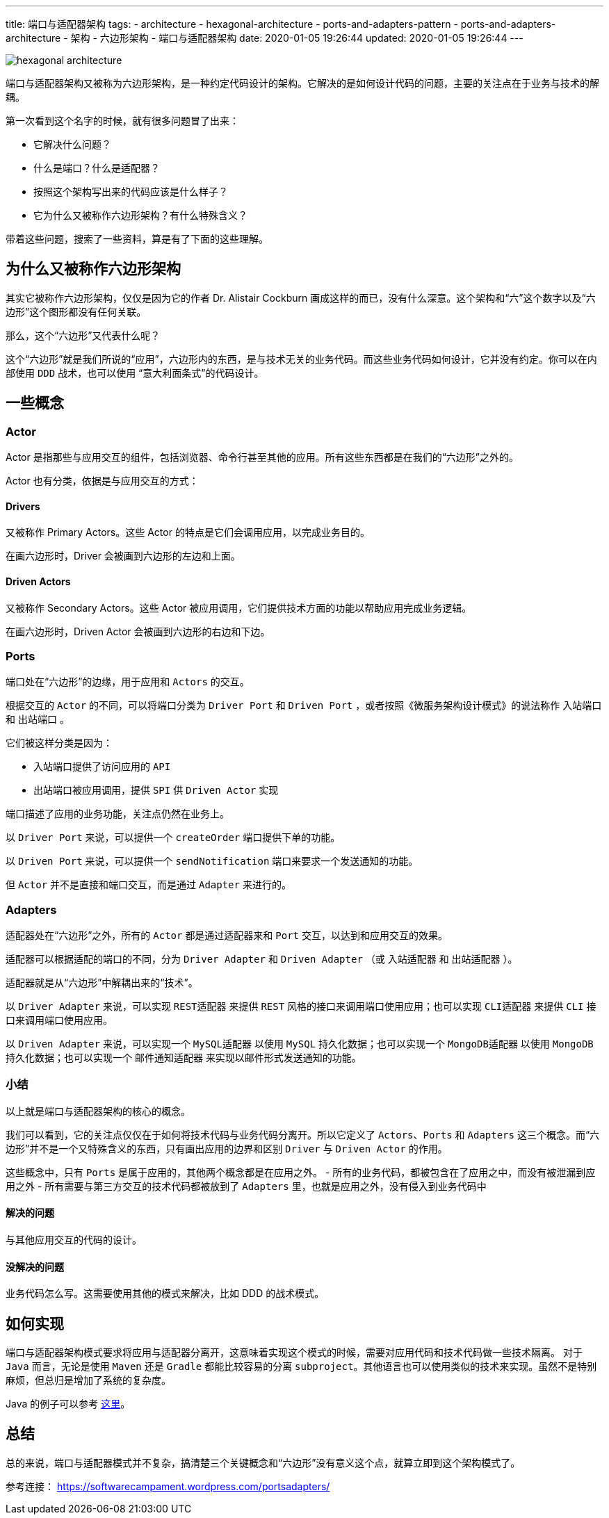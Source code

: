 ---
title: 端口与适配器架构
tags:
  - architecture
  - hexagonal-architecture
  - ports-and-adapters-pattern
  - ports-and-adapters-architecture
  - 架构
  - 六边形架构
  - 端口与适配器架构
date: 2020-01-05 19:26:44
updated: 2020-01-05 19:26:44
---


image::images/hexagonal-architecture.png[role="center"]


端口与适配器架构又被称为六边形架构，是一种约定代码设计的架构。它解决的是如何设计代码的问题，主要的关注点在于业务与技术的解耦。

第一次看到这个名字的时候，就有很多问题冒了出来：

- 它解决什么问题？
- 什么是端口？什么是适配器？
- 按照这个架构写出来的代码应该是什么样子？
- 它为什么又被称作六边形架构？有什么特殊含义？

带着这些问题，搜索了一些资料，算是有了下面的这些理解。

== 为什么又被称作六边形架构

其实它被称作六边形架构，仅仅是因为它的作者 Dr. Alistair Cockburn 画成这样的而已，没有什么深意。这个架构和“六”这个数字以及“六边形”这个图形都没有任何关联。

那么，这个“六边形”又代表什么呢？

这个“六边形”就是我们所说的“应用”，六边形内的东西，是与技术无关的业务代码。而这些业务代码如何设计，它并没有约定。你可以在内部使用 `DDD` 战术，也可以使用 “意大利面条式”的代码设计。

== 一些概念

=== Actor

Actor 是指那些与应用交互的组件，包括浏览器、命令行甚至其他的应用。所有这些东西都是在我们的“六边形”之外的。

Actor 也有分类，依据是与应用交互的方式：

==== Drivers

又被称作 Primary Actors。这些 Actor 的特点是它们会调用应用，以完成业务目的。

在画六边形时，Driver 会被画到六边形的左边和上面。

==== Driven Actors

又被称作 Secondary Actors。这些 Actor 被应用调用，它们提供技术方面的功能以帮助应用完成业务逻辑。

在画六边形时，Driven Actor 会被画到六边形的右边和下边。

=== Ports

端口处在“六边形”的边缘，用于应用和 `Actors` 的交互。

根据交互的 `Actor` 的不同，可以将端口分类为 `Driver Port` 和 `Driven Port` ，或者按照《微服务架构设计模式》的说法称作 `入站端口` 和 `出站端口` 。

它们被这样分类是因为：

- 入站端口提供了访问应用的 `API`
- 出站端口被应用调用，提供 `SPI` 供 `Driven Actor` 实现

端口描述了应用的业务功能，关注点仍然在业务上。

以 `Driver Port` 来说，可以提供一个 `createOrder` 端口提供下单的功能。

以 `Driven Port` 来说，可以提供一个 `sendNotification` 端口来要求一个发送通知的功能。

但 `Actor` 并不是直接和端口交互，而是通过 `Adapter` 来进行的。

=== Adapters

适配器处在“六边形”之外，所有的 `Actor` 都是通过适配器来和 `Port` 交互，以达到和应用交互的效果。

适配器可以根据适配的端口的不同，分为 `Driver Adapter` 和 `Driven Adapter` （或 `入站适配器` 和 `出站适配器` ）。

适配器就是从“六边形”中解耦出来的“技术”。

以 `Driver Adapter` 来说，可以实现 `REST适配器` 来提供 `REST` 风格的接口来调用端口使用应用；也可以实现 `CLI适配器` 来提供 `CLI` 接口来调用端口使用应用。

以 `Driven Adapter` 来说，可以实现一个 `MySQL适配器` 以使用 `MySQL` 持久化数据；也可以实现一个 `MongoDB适配器` 以使用 `MongoDB` 持久化数据；也可以实现一个 `邮件通知适配器` 来实现以邮件形式发送通知的功能。

=== 小结

以上就是端口与适配器架构的核心的概念。

我们可以看到，它的关注点仅仅在于如何将技术代码与业务代码分离开。所以它定义了 `Actors`、`Ports` 和 `Adapters` 这三个概念。而“六边形”并不是一个又特殊含义的东西，只有画出应用的边界和区别 `Driver` 与 `Driven Actor` 的作用。

这些概念中，只有 `Ports` 是属于应用的，其他两个概念都是在应用之外。
- 所有的业务代码，都被包含在了应用之中，而没有被泄漏到应用之外
- 所有需要与第三方交互的技术代码都被放到了 `Adapters` 里，也就是应用之外，没有侵入到业务代码中

==== 解决的问题

与其他应用交互的代码的设计。

==== 没解决的问题

业务代码怎么写。这需要使用其他的模式来解决，比如 DDD 的战术模式。

== 如何实现

端口与适配器架构模式要求将应用与适配器分离开，这意味着实现这个模式的时候，需要对应用代码和技术代码做一些技术隔离。
对于 `Java` 而言，无论是使用 `Maven` 还是 `Gradle` 都能比较容易的分离 `subproject`。其他语言也可以使用类似的技术来实现。虽然不是特别麻烦，但总归是增加了系统的复杂度。

Java 的例子可以参考 https://github.com/letcodespeak/hexagonal-architecture[这里]。

== 总结

总的来说，端口与适配器模式并不复杂，搞清楚三个关键概念和“六边形”没有意义这个点，就算立即到这个架构模式了。

参考连接： https://softwarecampament.wordpress.com/portsadapters/
